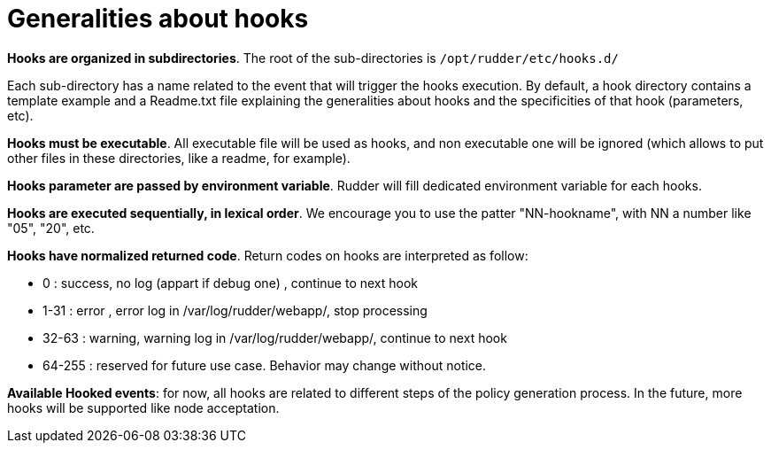 = Generalities about hooks

*Hooks are organized in subdirectories*. The root of the sub-directories is `/opt/rudder/etc/hooks.d/`

Each sub-directory has a name related to the event that will trigger the hooks
execution.
By default, a hook directory contains a template example and a Readme.txt file
explaining the generalities about hooks and the specificities of that hook (parameters, etc).

*Hooks must be executable*. All executable file will be used as hooks, and
non executable one will be ignored (which allows to put other files in these
directories, like a readme, for example).

*Hooks parameter are passed by environment variable*. Rudder will fill dedicated
environment variable for each hooks.

*Hooks are executed sequentially, in lexical order*. We encourage
you to use the patter "NN-hookname", with NN a number like
"05", "20", etc.

*Hooks have normalized returned code*. Return codes on hooks are interpreted as follow:

- 0      : success, no log (appart if debug one)          , continue to next hook
- 1-31   : error  , error   log in /var/log/rudder/webapp/, stop processing
- 32-63  : warning, warning log in /var/log/rudder/webapp/, continue to next hook
- 64-255 : reserved for future use case. Behavior may change without notice.


*Available Hooked events*: for now, all hooks are related to different steps of the policy generation
process. In the future, more hooks will be supported like node acceptation.

